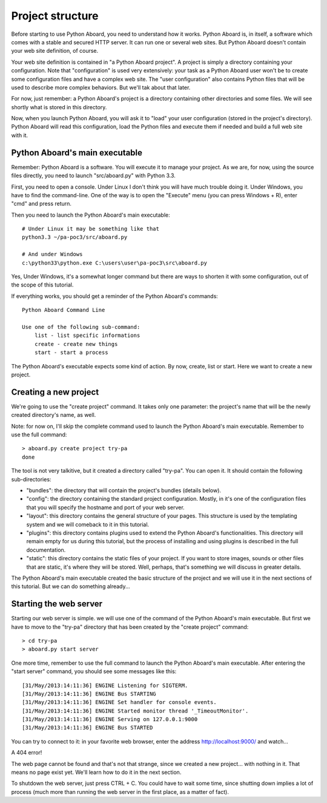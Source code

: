.. Project structure

Project structure
=================

Before starting to use Python Aboard, you need to understand how it
works.  Python Aboard is, in itself, a software which comes with a
stable and secured HTTP server.  It can run one or several web sites.
But Python Aboard doesn't contain your web site definition, of course.

Your web site definition is contained in "a Python Aboard project".  A
project is simply a directory containing your configuration.  Note that
"configuration" is used very extensively:  your task as a Python Aboard
user won't be to create some configuration files and have a complex
web site.  The "user configuration" also contains Python files that
will be used to describe more complex behaviors.  But we'll tak about
that later.

For now, just remember:  a Python Aboard's project is a directory
containing other directories and some files.  We will see shortly what
is stored in this directory.

Now, when you launch Python Aboard, you will ask it to "load" your
user configuration (stored in the project's directory).  Python Aboard
will read this configuration, load the Python files and execute them if
needed and build a full web site with it.

Python Aboard's main executable
-------------------------------

Remember:  Python Aboard is a software.  You will execute it to manage
your project.  As we are, for now, using the source files directly, you
need to launch "src/aboard.py" with Python 3.3.

First, you need to open a console.  Under Linux I don't think you will have
much trouble doing it.  Under Windows, you have to find the command-line.
One of the way is to open the "Execute" menu (you can press Windows + R),
enter "cmd" and press return.

Then you need to launch the Python Aboard's main executable::

    # Under Linux it may be something like that
    python3.3 ~/pa-poc3/src/aboard.py

    # And under Windows
    c:\python33\python.exe C:\users\user\pa-poc3\src\aboard.py

Yes, Under Windows, it's a somewhat longer command but there are ways to
shorten it with some configuration, out of the scope of this tutorial.

If everything works, you should get a reminder of the Python Aboard's commands::

    Python Aboard Command Line

    Use one of the following sub-command:
        list - list specific informations
        create - create new things
        start - start a process

The Python Aboard's executable expects some kind of action.  By now,
create, list or start.  Here we want to create a new project.

Creating a new project
----------------------

We're going to use the "create project" command.  It takes only one
parameter:  the project's name that will be the newly created directory's
name, as well.

Note: for now on, I'll skip the complete command used to launch the
Python Aboard's main executable.  Remember to use the full command::

    > aboard.py create project try-pa
    done

The tool is not very talkitive, but it created a directory called
"try-pa".  You can open it.  It should contain the following sub-directories:

* "bundles": the directory that will contain the project's bundles (details
  below).
* "config": the directory containing the standard project configuration.
  Mostly, in it's one of the configuration files that you will specify
  the hostname and port of your web server.
* "layout": this directory contains the general structure of your pages.
  This structure is used by the templating system and we will comeback
  to it in this tutorial.
* "plugins": this directory contains plugins used to extend the Python
  Aboard's functionalities.  This directory will remain empty for us
  during this tutorial, but the process of installing and using
  plugins is described in the full documentation.
* "static": this directory contains the static files of your project.  If
  you want to store images, sounds or other files that are static, it's
  where they will be stored.  Well, perhaps, that's something we will
  discuss in greater details.

The Python Aboard's main executable created the basic structure of
the project and we will use it in the next sections of this tutorial.  But
we can do something already...

Starting the web server
-----------------------

Starting our web server is simple.  we will use one of the command of
the Python Aboard's main executable.  But first we have to move to the
"try-pa" directory that has been created by the "create project"
command::

    > cd try-pa
    > aboard.py start server

One more time, remember to use the full command to launch the Python
Aboard's main executable.  After entering the "start server" command,
you should see some messages like this::

    [31/May/2013:14:11:36] ENGINE Listening for SIGTERM.
    [31/May/2013:14:11:36] ENGINE Bus STARTING
    [31/May/2013:14:11:36] ENGINE Set handler for console events.
    [31/May/2013:14:11:36] ENGINE Started monitor thread '_TimeoutMonitor'.
    [31/May/2013:14:11:36] ENGINE Serving on 127.0.0.1:9000
    [31/May/2013:14:11:36] ENGINE Bus STARTED

You can try to connect to it:  in your favorite web browser, enter
the address `<http://localhost:9000/>`_ and watch...

A 404 error!

The web page cannot be found and that's not that strange, since we created
a new project... with nothing in it.  That means no page exist yet.  We'll
learn how to do it in the next section.

To shutdown the web server, just press CTRL + C.  You could have to wait
some time, since shutting down implies a lot of process (much more than
running the web server in the first place, as a matter of fact).
